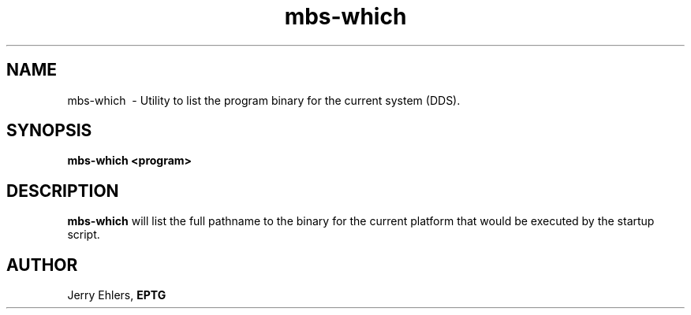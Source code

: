 '\" t
.TH mbs-which 1 "$Date: 2009-01-06 10:56:43 -0600 (Tue, 06 Jan 2009) $" "DDS Utility"
.ad b
.SH NAME
mbs-which \ - Utility to list the program binary for the current system (DDS).
.SH SYNOPSIS
\fBmbs-which <program> 
.SH DESCRIPTION
\fBmbs-which\fR will list the full pathname to the binary for the current platform that would be executed by the startup script.
.SH AUTHOR
 Jerry Ehlers, \fBEPTG\fR
